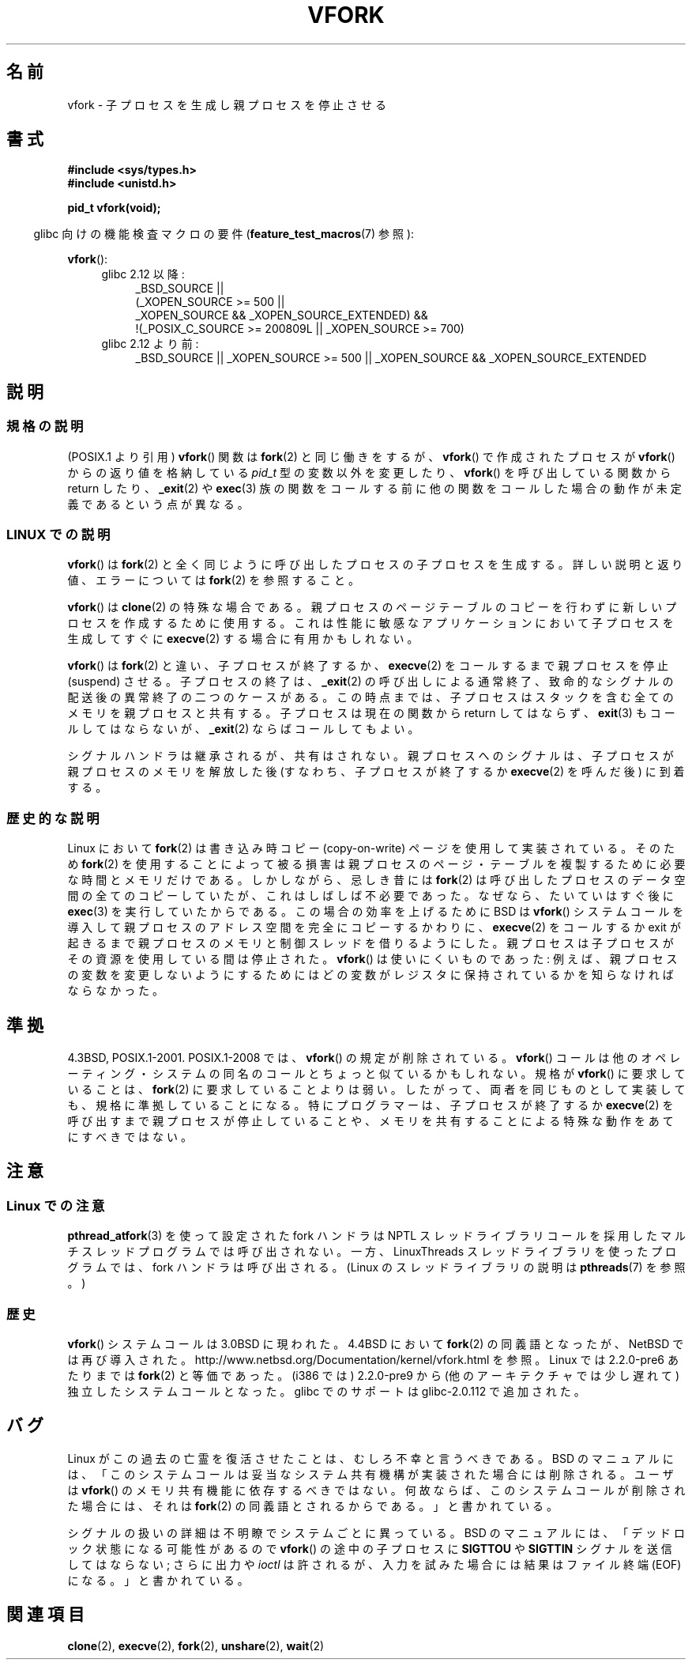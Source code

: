 .\" Copyright (c) 1999 Andries Brouwer (aeb@cwi.nl), 1 Nov 1999
.\"
.\" Permission is granted to make and distribute verbatim copies of this
.\" manual provided the copyright notice and this permission notice are
.\" preserved on all copies.
.\"
.\" Permission is granted to copy and distribute modified versions of this
.\" manual under the conditions for verbatim copying, provided that the
.\" entire resulting derived work is distributed under the terms of a
.\" permission notice identical to this one.
.\"
.\" Since the Linux kernel and libraries are constantly changing, this
.\" manual page may be incorrect or out-of-date.  The author(s) assume no
.\" responsibility for errors or omissions, or for damages resulting from
.\" the use of the information contained herein.  The author(s) may not
.\" have taken the same level of care in the production of this manual,
.\" which is licensed free of charge, as they might when working
.\" professionally.
.\"
.\" Formatted or processed versions of this manual, if unaccompanied by
.\" the source, must acknowledge the copyright and authors of this work.
.\"
.\" 1999-11-10: Merged text taken from the page contributed by
.\" Reed H. Petty (rhp@draper.net)
.\"
.\" Japanese Version Copyright (c) 1999 HANATAKA Shinya
.\"         all rights reserved.
.\" Translated 1999-12-04, HANATAKA Shinya <hanataka@abyss.rim.or.jp>
.\" Updated 2007-01-09, Akihiro MOTOKI <amotoki@dd.iij4u.or.jp>, LDP v2.43
.\" Updated 2008-11-10, Akihiro MOTOKI <amotoki@dd.iij4u.or.jp>, LDP v3.13
.\"
.TH VFORK 2 2010-09-20 "Linux" "Linux Programmer's Manual"
.SH 名前
vfork \- 子プロセスを生成し親プロセスを停止させる
.SH 書式
.B #include <sys/types.h>
.br
.B #include <unistd.h>
.sp
.B pid_t vfork(void);
.sp
.in -4n
glibc 向けの機能検査マクロの要件
.RB ( feature_test_macros (7)
参照):
.in
.sp
.BR vfork ():
.ad l
.RS 4
.PD 0
.TP 4
glibc 2.12 以降:
.nf
_BSD_SOURCE ||
    (_XOPEN_SOURCE\ >=\ 500 ||
        _XOPEN_SOURCE\ &&\ _XOPEN_SOURCE_EXTENDED) &&
    !(_POSIX_C_SOURCE\ >=\ 200809L || _XOPEN_SOURCE\ >=\ 700)
.fi
.TP 4
glibc 2.12 より前:
_BSD_SOURCE || _XOPEN_SOURCE\ >=\ 500 ||
_XOPEN_SOURCE\ &&\ _XOPEN_SOURCE_EXTENDED
.PD
.RE
.ad b
.SH 説明
.SS 規格の説明
(POSIX.1 より引用)
.BR vfork ()
関数は
.BR fork (2)
と同じ働きをするが、
.BR vfork ()
で作成されたプロセスが
.BR vfork ()
からの返り値を格納している
.I pid_t
型の変数以外を変更したり、
.BR vfork ()
を呼び出している関数から return したり、
.BR _exit (2)
や
.BR exec (3)
族の関数をコールする前に他の関数をコールした場合の動作が
未定義であるという点が異なる。
.SS "LINUX での説明"
.BR vfork ()
は
.BR fork (2)
と全く同じように呼び出したプロセスの子プロセスを生成する。
詳しい説明と返り値、エラーについては
.BR fork (2)
を参照すること。
.PP
.BR vfork ()
は
.BR clone (2)
の特殊な場合である。
親プロセスのページテーブルのコピーを行わずに新しいプロセスを
作成するために使用する。これは性能に敏感なアプリケーションにおいて
子プロセスを生成してすぐに
.BR execve (2)
する場合に有用かもしれない。
.PP
.BR vfork ()
は
.BR fork (2)
と違い、子プロセスが終了するか、
.BR execve (2)
をコールするまで親プロセスを停止 (suspend) させる。
子プロセスの終了は、
.BR _exit (2)
の呼び出しによる通常終了、
致命的なシグナルの配送後の異常終了の二つのケースがある。
この時点までは、子プロセスはスタックを含む全てのメモリを
親プロセスと共有する。
子プロセスは現在の関数から return してはならず、
.BR exit (3)
もコールしてはならないが、
.BR _exit (2)
ならばコールしてもよい。
.PP
シグナルハンドラは継承されるが、共有はされない。
親プロセスへのシグナルは、子プロセスが親プロセスのメモリを
解放した後 (すなわち、子プロセスが終了するか
.BR execve (2)
を呼んだ後) に到着する。
.SS 歴史的な説明
Linux において
.BR fork (2)
は書き込み時コピー (copy-on-write) ページを使用して実装されている。
そのため
.BR fork (2)
を使用することによって被る損害は親プロセスのページ・テーブルを
複製するために必要な時間とメモリだけである。
しかしながら、忌しき昔には
.BR fork (2)
は呼び出したプロセスのデータ空間の全てのコピーしていたが、
これはしばしば不必要であった。なぜなら、たいていはすぐ後に
.BR exec (3)
を実行していたからである。
この場合の効率を上げるために BSD は
.BR vfork ()
システムコールを導入して親プロセスのアドレス空間を完全にコピー
するかわりに、
.BR execve (2)
をコールするか exit が起きるまで親プロセスのメモリと制御スレッド
を借りるようにした。
親プロセスは子プロセスがその資源を使用している間は停止された。
.BR vfork ()
は使いにくいものであった: 例えば、親プロセスの変数を変更しな
いようにするためにはどの変数がレジスタに保持されているかを知らな
ければならなかった。
.SH 準拠
4.3BSD, POSIX.1-2001.
POSIX.1-2008 では、
.BR vfork ()
の規定が削除されている。
.BR vfork ()
コールは他のオペレーティング・システムの同名のコールと
ちょっと似ているかもしれない。規格が
.BR vfork ()
に要求していることは、
.BR fork (2)
に要求していることよりは弱い。したがって、
両者を同じものとして実装しても、規格に準拠していることになる。
特にプログラマーは、子プロセスが終了するか
.BR execve (2)
を呼び出すまで親プロセスが停止していることや、メモリを共有するこ
とによる特殊な動作をあてにすべきではない。
.\" In AIXv3.1 vfork is equivalent to fork.
.SH 注意
.SS Linux での注意
.BR pthread_atfork (3)
を使って設定された fork ハンドラは
NPTL スレッドライブラリコールを採用したマルチスレッドプログラムでは
呼び出されない。一方、LinuxThreads スレッドライブラリを使った
プログラムでは、fork ハンドラは呼び出される。
(Linux のスレッドライブラリの説明は
.BR pthreads (7)
を参照。)
.SS 歴史
.BR vfork ()
システムコールは 3.0BSD に現われた。
.\" In the release notes for 4.2BSD Sam Leffler wrote: `vfork: Is still
.\" present, but definitely on its way out'.
4.4BSD において
.BR fork (2)
の同義語となったが、NetBSD では再び導入された。
http://www.netbsd.org/Documentation/kernel/vfork.html を参照。
Linux では 2.2.0-pre6 あたりまでは
.BR fork (2)
と等価であった。(i386 では) 2.2.0-pre9 から (他のアーキテクチャでは
少し遅れて) 独立したシステムコールとなった。
glibc でのサポートは glibc-2.0.112 で追加された。
.SH バグ
Linux がこの過去の亡霊を復活させたことは、むしろ不幸と言うべきである。
BSD のマニュアルには、
「このシステムコールは妥当なシステム共有機構が実装された場合には
削除される。ユーザは
.BR vfork ()
のメモリ共有機能に依存するべきではない。何故ならば、このシステムコール
が削除された場合には、それは
.BR fork (2)
の同義語とされるからである。」と書かれている。

シグナルの扱いの詳細は不明瞭でシステムごとに異っている。
BSD のマニュアルには、
「デッドロック状態になる可能性があるので
.BR vfork ()
の途中の子プロセスに
.B SIGTTOU
や
.B SIGTTIN
シグナルを送信してはならない;
さらに出力や
.I ioctl
は許されるが、入力を試みた場合には結果はファイル終端 (EOF) になる。」
と書かれている。
.\"
.\" As far as I can tell, the following is not true in 2.6.19:
.\" 現在のところ (Linux 2.3.25)、
.\" .BR strace (1)
.\" は
.\" .BR vfork ()
.\" を追跡することができず、カーネルパッチが必要である。
.SH 関連項目
.BR clone (2),
.BR execve (2),
.BR fork (2),
.BR unshare (2),
.BR wait (2)
